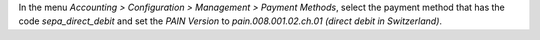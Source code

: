 In the menu *Accounting > Configuration > Management > Payment Methods*,
select the payment method that has the code *sepa_direct_debit* and
set the *PAIN Version* to *pain.008.001.02.ch.01 (direct debit in Switzerland)*.


